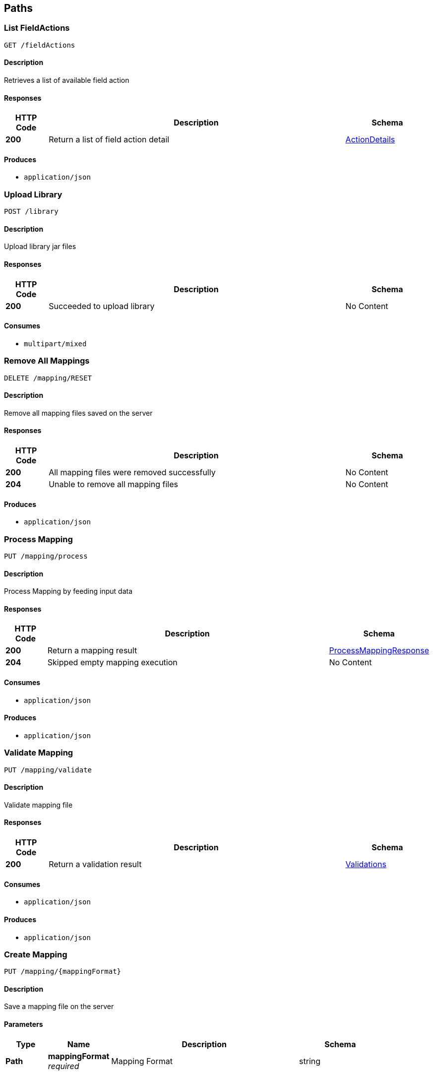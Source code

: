 
[[_atlas-service-core-paths]]
== Paths

[[_atlas-service-core-listfieldactions]]
=== List FieldActions
....
GET /fieldActions
....


==== Description
Retrieves a list of available field action


==== Responses

[options="header", cols=".^2a,.^14a,.^4a"]
|===
|HTTP Code|Description|Schema
|**200**|Return a list of field action detail|<<_atlas-service-core-actiondetails,ActionDetails>>
|===


==== Produces

* `application/json`


[[_atlas-service-core-uploadlibrary]]
=== Upload Library
....
POST /library
....


==== Description
Upload library jar files


==== Responses

[options="header", cols=".^2a,.^14a,.^4a"]
|===
|HTTP Code|Description|Schema
|**200**|Succeeded to upload library|No Content
|===


==== Consumes

* `multipart/mixed`


[[_atlas-service-core-resetmappings]]
=== Remove All Mappings
....
DELETE /mapping/RESET
....


==== Description
Remove all mapping files saved on the server


==== Responses

[options="header", cols=".^2a,.^14a,.^4a"]
|===
|HTTP Code|Description|Schema
|**200**|All mapping files were removed successfully|No Content
|**204**|Unable to remove all mapping files|No Content
|===


==== Produces

* `application/json`


[[_atlas-service-core-processmappingrequest]]
=== Process Mapping
....
PUT /mapping/process
....


==== Description
Process Mapping by feeding input data


==== Responses

[options="header", cols=".^2a,.^14a,.^4a"]
|===
|HTTP Code|Description|Schema
|**200**|Return a mapping result|<<_atlas-service-core-processmappingresponse,ProcessMappingResponse>>
|**204**|Skipped empty mapping execution|No Content
|===


==== Consumes

* `application/json`


==== Produces

* `application/json`


[[_atlas-service-core-validatemappingrequest]]
=== Validate Mapping
....
PUT /mapping/validate
....


==== Description
Validate mapping file


==== Responses

[options="header", cols=".^2a,.^14a,.^4a"]
|===
|HTTP Code|Description|Schema
|**200**|Return a validation result|<<_atlas-service-core-validations,Validations>>
|===


==== Consumes

* `application/json`


==== Produces

* `application/json`


[[_atlas-service-core-createmappingrequest]]
=== Create Mapping
....
PUT /mapping/{mappingFormat}
....


==== Description
Save a mapping file on the server


==== Parameters

[options="header", cols=".^2a,.^3a,.^9a,.^4a"]
|===
|Type|Name|Description|Schema
|**Path**|**mappingFormat** +
__required__|Mapping Format|string
|===


==== Responses

[options="header", cols=".^2a,.^14a,.^4a"]
|===
|HTTP Code|Description|Schema
|**200**|Succeeded|No Content
|===


==== Consumes

* `application/json`
* `application/xml`
* `application/octet-stream`


==== Produces

* `application/json`


[[_atlas-service-core-getmappingrequest]]
=== Get Mapping
....
GET /mapping/{mappingFormat}/{mappingId}
....


==== Description
Retrieve a mapping file saved on the server


==== Parameters

[options="header", cols=".^2a,.^3a,.^9a,.^4a"]
|===
|Type|Name|Description|Schema
|**Path**|**mappingFormat** +
__required__|Mapping Format|string
|**Path**|**mappingId** +
__required__|Mapping ID|string
|===


==== Responses

[options="header", cols=".^2a,.^14a,.^4a"]
|===
|HTTP Code|Description|Schema
|**200**|Return a mapping file content|<<_atlas-service-core-atlasmapping,AtlasMapping>>
|**204**|Mapping file was not found|No Content
|===


==== Produces

* `application/json`
* `application/xml`
* `application/octet-stream`


[[_atlas-service-core-updatemappingrequest]]
=== Update Mapping
....
POST /mapping/{mappingId}
....


==== Description
Update existing mapping file on the server


==== Parameters

[options="header", cols=".^2a,.^3a,.^9a,.^4a"]
|===
|Type|Name|Description|Schema
|**Path**|**mappingId** +
__required__|Mapping ID|string
|===


==== Responses

[options="header", cols=".^2a,.^14a,.^4a"]
|===
|HTTP Code|Description|Schema
|**200**|Succeeded|No Content
|===


==== Consumes

* `application/json`


==== Produces

* `application/json`


[[_atlas-service-core-removemappingrequest]]
=== Remove Mapping
....
DELETE /mapping/{mappingId}
....


==== Description
Remove a mapping file saved on the server


==== Parameters

[options="header", cols=".^2a,.^3a,.^9a,.^4a"]
|===
|Type|Name|Description|Schema
|**Path**|**mappingId** +
__required__|Mapping ID|string
|===


==== Responses

[options="header", cols=".^2a,.^14a,.^4a"]
|===
|HTTP Code|Description|Schema
|**200**|Specified mapping file was removed successfully|No Content
|**204**|Mapping file was not found|No Content
|===


==== Produces

* `application/json`


[[_atlas-service-core-listmappings]]
=== List Mappings
....
GET /mappings
....


==== Description
Retrieves a list of mapping file name saved on the server


==== Parameters

[options="header", cols=".^2a,.^3a,.^4a"]
|===
|Type|Name|Schema
|**Query**|**filter** +
__optional__|string
|===


==== Responses

[options="header", cols=".^2a,.^14a,.^4a"]
|===
|HTTP Code|Description|Schema
|**200**|Return a list of a pair of mapping file name and content|<<_atlas-service-core-stringmap,StringMap>>
|===


==== Produces

* `application/json`


[[_atlas-service-core-ping]]
=== Ping
....
GET /ping
....


==== Description
Simple liveness check method used in liveness checks. Must not be protected via authetication.


==== Responses

[options="header", cols=".^2a,.^14a,.^4a"]
|===
|HTTP Code|Description|Schema
|**200**|Return 'pong'|string
|===



